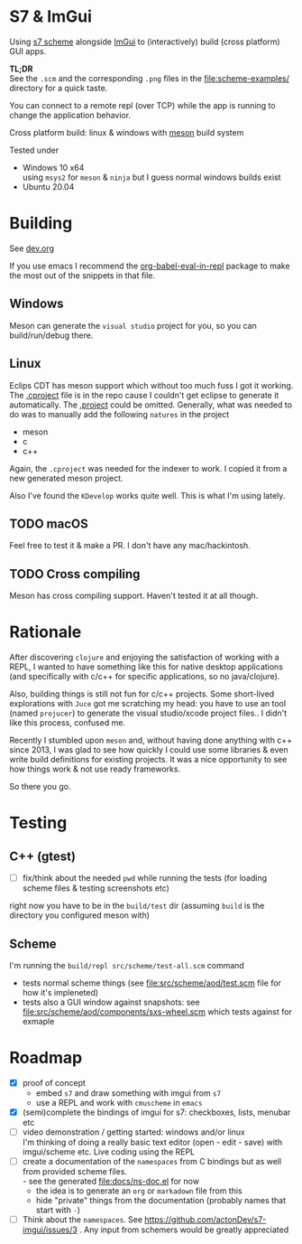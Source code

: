 * S7 & ImGui
  Using [[https://ccrma.stanford.edu/software/snd/snd/s7.html][s7 scheme]] alongside [[https://github.com/ocornut/imgui][ImGui]] to (interactively) build (cross platform) GUI apps.

  *TL;DR* \\
  See the =.scm= and the corresponding =.png= files in the [[file:scheme-examples/]] directory for a quick taste.

  You can connect to a remote repl (over TCP) while the app is running to change the application behavior.

  Cross platform build: linux & windows with [[https://mesonbuild.com/][meson]] build system
  
  Tested under
  - Windows 10 x64 \\
    using =msys2= for =meson= & =ninja= but I guess normal windows builds exist
  - Ubuntu 20.04

* Building
  See [[file:dev.org][dev.org]]
  
  If you use emacs I recommend the [[https://github.com/diadochos/org-babel-eval-in-repl][org-babel-eval-in-repl]] package to make the most out of the snippets in that file.

** Windows
   Meson can generate the =visual studio= project for you, so you can build/run/debug there.

** Linux
   Eclips CDT has meson support which without too much fuss I got it working. The [[file:.cproject][.cproject]] file is in the repo cause I couldn't get eclipse to generate it automatically. The [[file:.project][.project]] could be omitted. Generally, what was needed to do was to manually add the following =natures= in the project
   - meson
   - c
   - c++

   Again, the =.cproject= was needed for the indexer to work. I copied it from a new generated meson project.

   Also I've found the =KDevelop= works quite well. This is what I'm using lately.

** TODO macOS
   Feel free to test it & make a PR. I don't have any mac/hackintosh.

** TODO Cross compiling
   Meson has cross compiling support. Haven't tested it at all though.

* Rationale
  After discovering =clojure= and enjoying the satisfaction of working with a REPL, I wanted to have something like this for native desktop applications (and specifically with c/c++ for specific applications, so no java/clojure).

  Also, building things is still not fun for c/c++ projects. Some short-lived explorations with =Juce= got me scratching my head: you have to use an tool (named =projucer=) to generate the visual studio/xcode project files.. I didn't like this process, confused me.

  Recently I stumbled upon =meson= and, without having done anything with c++ since 2013, I was glad to see how quickly I could use some libraries & even write build definitions for existing projects. It was a nice opportunity to see how things work & not use ready frameworks.

  So there you go.

* Testing
** C++ (gtest)
   + [ ] fix/think about the needed =pwd= while running the tests (for loading scheme files & testing screenshots etc)

   right now you have to be in the =build/test= dir (assuming =build= is the directory you configured meson with)

** Scheme
   I'm running the =build/repl src/scheme/test-all.scm= command

   - tests normal scheme things (see [[file:src/scheme/aod/test.scm]] file for how it's impleneted)
   - tests also a GUI window against snapshots: see [[file:src/scheme/aod/components/sxs-wheel.scm]] which tests against [[file:test/scheme/assets/sxs-wheel-snapshot.png]] for exmaple

* Roadmap
  - [X] proof of concept
    - embed =s7= and draw something with imgui from =s7=
    - use a REPL and work with =cmuscheme= in =emacs=
  - [X] (semi)complete the bindings of imgui for s7: checkboxes, lists, menubar etc
  - [ ] video demonstration / getting started: windows and/or linux \\
    I'm thinking of doing a really basic text editor (open - edit - save) with imgui/scheme etc. Live coding using the REPL
  - [ ] create a documentation of the =namespaces= from C bindings but as well from provided scheme files. \\
    - see the generated [[file:docs/ns-doc.el]] for now
    - the idea is to generate an =org= or =markadown= file from this
    - hide "private" things from the documentation (probably names that start with =-=)
  - [ ] Think about the =namespaces=. See https://github.com/actonDev/s7-imgui/issues/3 . Any input from schemers would be greatly appreciated
    
